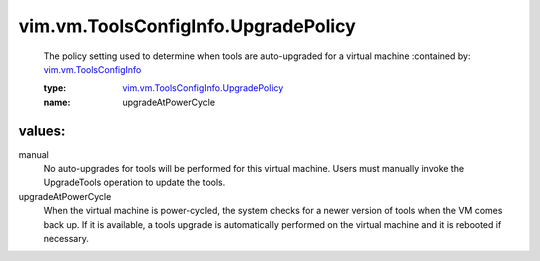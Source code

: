 .. _vim.vm.ToolsConfigInfo: ../../../vim/vm/ToolsConfigInfo.rst

.. _vim.vm.ToolsConfigInfo.UpgradePolicy: ../../../vim/vm/ToolsConfigInfo/UpgradePolicy.rst

vim.vm.ToolsConfigInfo.UpgradePolicy
====================================
  The policy setting used to determine when tools are auto-upgraded for a virtual machine
  :contained by: `vim.vm.ToolsConfigInfo`_

  :type: `vim.vm.ToolsConfigInfo.UpgradePolicy`_

  :name: upgradeAtPowerCycle

values:
--------

manual
   No auto-upgrades for tools will be performed for this virtual machine. Users must manually invoke the UpgradeTools operation to update the tools.

upgradeAtPowerCycle
   When the virtual machine is power-cycled, the system checks for a newer version of tools when the VM comes back up. If it is available, a tools upgrade is automatically performed on the virtual machine and it is rebooted if necessary.
